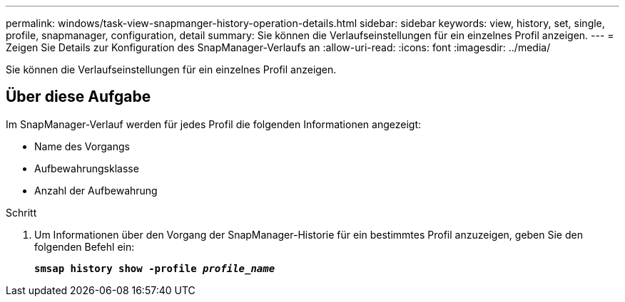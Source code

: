 ---
permalink: windows/task-view-snapmanger-history-operation-details.html 
sidebar: sidebar 
keywords: view, history, set, single, profile, snapmanager, configuration, detail 
summary: Sie können die Verlaufseinstellungen für ein einzelnes Profil anzeigen. 
---
= Zeigen Sie Details zur Konfiguration des SnapManager-Verlaufs an
:allow-uri-read: 
:icons: font
:imagesdir: ../media/


[role="lead"]
Sie können die Verlaufseinstellungen für ein einzelnes Profil anzeigen.



== Über diese Aufgabe

Im SnapManager-Verlauf werden für jedes Profil die folgenden Informationen angezeigt:

* Name des Vorgangs
* Aufbewahrungsklasse
* Anzahl der Aufbewahrung


.Schritt
. Um Informationen über den Vorgang der SnapManager-Historie für ein bestimmtes Profil anzuzeigen, geben Sie den folgenden Befehl ein:
+
`*smsap history show -profile _profile_name_*`


